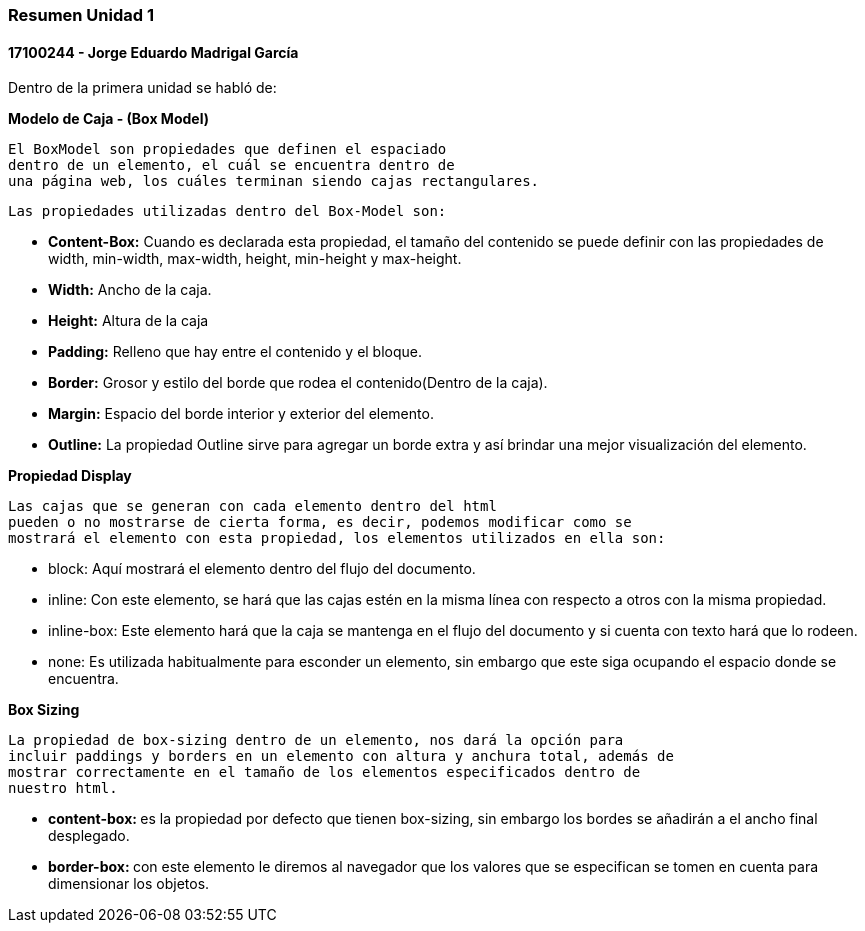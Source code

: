 

=== Resumen Unidad 1
==== 17100244 - Jorge Eduardo Madrigal García

Dentro de la primera unidad se habló de:


**Modelo de Caja - (Box Model)**

 El BoxModel son propiedades que definen el espaciado
 dentro de un elemento, el cuál se encuentra dentro de
 una página web, los cuáles terminan siendo cajas rectangulares.

 Las propiedades utilizadas dentro del Box-Model son:

 * **Content-Box:** Cuando es declarada esta propiedad, el tamaño del
   contenido se puede definir con las propiedades de width,
   min-width, max-width, height, min-height y max-height.
 * **Width:** Ancho de la caja.
 * **Height:** Altura de la caja
 * **Padding:** Relleno que hay entre el contenido y el bloque.
 * **Border:** Grosor y estilo del borde que rodea el contenido(Dentro de la caja).
 * **Margin:** Espacio del borde interior y exterior del elemento.
 * **Outline:** La propiedad Outline sirve para agregar un borde extra y así
    brindar una mejor visualización del elemento.

**Propiedad Display**

 Las cajas que se generan con cada elemento dentro del html
 pueden o no mostrarse de cierta forma, es decir, podemos modificar como se
 mostrará el elemento con esta propiedad, los elementos utilizados en ella son:

 * block: Aquí mostrará el elemento dentro del flujo del documento.
 * inline: Con este elemento, se hará que las cajas estén en la misma línea con
 respecto a otros con la misma propiedad.
 * inline-box: Este elemento hará que la caja se mantenga en el flujo del
 documento y si cuenta con texto hará que lo rodeen.
 * none: Es utilizada habitualmente para esconder un elemento, sin embargo que
 este siga ocupando el espacio donde se encuentra.

**Box Sizing**

 La propiedad de box-sizing dentro de un elemento, nos dará la opción para
 incluir paddings y borders en un elemento con altura y anchura total, además de
 mostrar correctamente en el tamaño de los elementos especificados dentro de
 nuestro html.

 * **content-box: ** es la propiedad por defecto que tienen box-sizing, sin embargo los
 bordes se añadirán a el ancho final desplegado.

 * **border-box: ** con este elemento le diremos al navegador que los valores que
 se especifican se tomen en cuenta para dimensionar los objetos.

 
